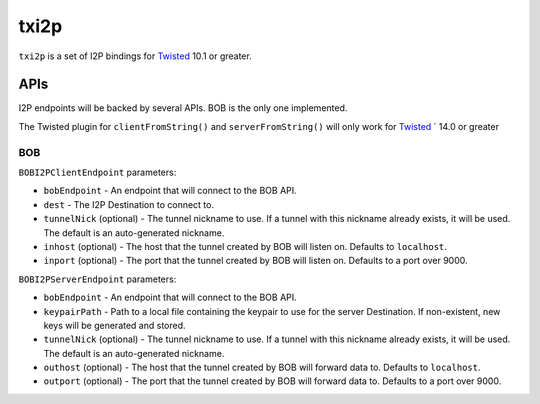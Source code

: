 =====
txi2p
=====

``txi2p`` is a set of I2P bindings for `Twisted`_ 10.1 or greater.

APIs
====

I2P endpoints will be backed by several APIs. BOB is the only one implemented.

The Twisted plugin for ``clientFromString()`` and ``serverFromString()`` will
only work for `Twisted`_ ` 14.0 or greater

BOB
---

``BOBI2PClientEndpoint`` parameters:

* ``bobEndpoint`` - An endpoint that will connect to the BOB API.
* ``dest`` - The I2P Destination to connect to.
* ``tunnelNick`` (optional) - The tunnel nickname to use. If a tunnel with this
  nickname already exists, it will be used. The default is an auto-generated
  nickname.
* ``inhost`` (optional) - The host that the tunnel created by BOB will listen
  on. Defaults to ``localhost``.
* ``inport`` (optional) - The port that the tunnel created by BOB will listen
  on. Defaults to a port over 9000.

``BOBI2PServerEndpoint`` parameters:

* ``bobEndpoint`` - An endpoint that will connect to the BOB API.
* ``keypairPath`` - Path to a local file containing the keypair to use for the
  server Destination. If non-existent, new keys will be generated and stored.
* ``tunnelNick`` (optional) - The tunnel nickname to use. If a tunnel with this
  nickname already exists, it will be used. The default is an auto-generated
  nickname.
* ``outhost`` (optional) - The host that the tunnel created by BOB will forward
  data to. Defaults to ``localhost``.
* ``outport`` (optional) - The port that the tunnel created by BOB will forward
  data to. Defaults to a port over 9000.

.. _Twisted: https://twistedmatrix.com/
.. _Twisted ticket #5069: https://twistedmatrix.com/trac/ticket/5069
